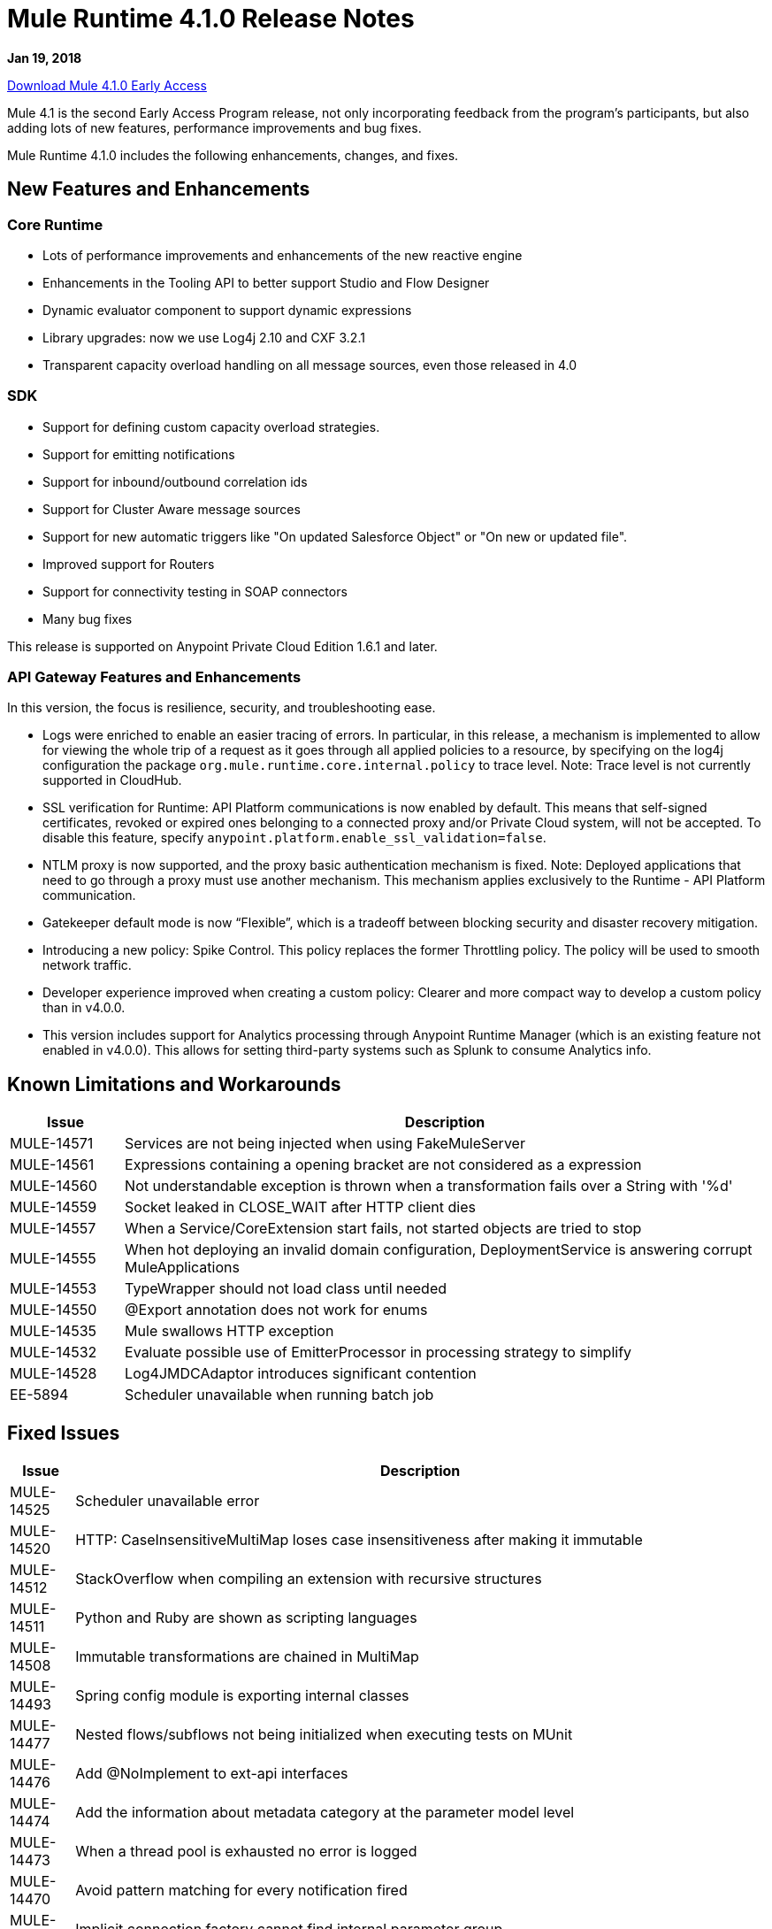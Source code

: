 // Product_Name Version number/date Release Notes
= Mule Runtime 4.1.0 Release Notes
:keywords: mule, 4.1.0, runtime, release notes

*Jan 19, 2018*

link:http://s3.amazonaws.com/new-mule-artifacts/mule-ee-distribution-standalone-4.1.0.zip[Download Mule 4.1.0 Early Access]

Mule 4.1 is the second Early Access Program release, not only incorporating feedback from the program’s participants, but also adding lots of new features, performance improvements and bug fixes.

Mule Runtime 4.1.0 includes the following enhancements, changes, and fixes.

== New Features and Enhancements

=== Core Runtime

* Lots of performance improvements and enhancements of the new reactive engine
* Enhancements in the Tooling API to better support Studio and Flow Designer
* Dynamic evaluator component to support dynamic expressions
* Library upgrades: now we use Log4j 2.10 and CXF 3.2.1
* Transparent capacity overload handling on all message sources, even those released in 4.0

=== SDK

* Support for defining custom capacity overload strategies.
* Support for emitting notifications
* Support for inbound/outbound correlation ids
* Support for Cluster Aware message sources
* Support for new automatic triggers like "On updated Salesforce Object" or "On new or updated file".
* Improved support for Routers
* Support for connectivity testing in SOAP connectors
* Many bug fixes

This release is supported on Anypoint Private Cloud Edition 1.6.1 and later.

=== API Gateway Features and Enhancements

In this version, the focus is resilience, security, and troubleshooting ease.

* Logs were enriched to enable an easier tracing of errors. In particular, in this release, a mechanism is implemented to allow for viewing the whole trip of a request as it goes through all applied policies to a resource, by specifying on the log4j configuration the package `org.mule.runtime.core.internal.policy` to trace level. Note: Trace level is not currently supported in CloudHub.

* SSL verification for Runtime: API Platform communications is now enabled by default. This means that self-signed certificates, revoked or expired ones belonging to a connected proxy and/or Private Cloud system, will not be accepted. To disable this feature, specify `anypoint.platform.enable_ssl_validation=false`.

* NTLM proxy is now supported, and the proxy basic authentication mechanism is fixed. Note: Deployed applications that need to go through a proxy must use another mechanism. This mechanism applies exclusively to the Runtime - API Platform communication.

* Gatekeeper default mode is now “Flexible”, which is a tradeoff between blocking security and disaster recovery mitigation.

* Introducing a new policy: Spike Control. This policy replaces the former Throttling policy. The policy will be used to smooth network traffic.

* Developer experience improved when creating a custom policy: Clearer and more compact way to develop a custom policy than in v4.0.0.

* This version includes support for Analytics processing through Anypoint Runtime Manager (which is an existing feature not enabled in v4.0.0). This allows for setting third-party systems such as Splunk to consume Analytics info.

== Known Limitations and Workarounds

[%header,cols="15a,85a"]
|===
|Issue |Description
| MULE-14571 | Services are not being injected when using FakeMuleServer
| MULE-14561 | Expressions containing a opening bracket are not considered as a expression
| MULE-14560 | Not understandable exception is thrown when a transformation fails over a String with '%d'
| MULE-14559 | Socket leaked in CLOSE_WAIT after HTTP client dies
| MULE-14557 | When a Service/CoreExtension start fails, not started objects are tried to stop
| MULE-14555 | When hot deploying an invalid domain configuration, DeploymentService is answering corrupt MuleApplications
| MULE-14553 | TypeWrapper should not load class until needed
| MULE-14550 | @Export annotation does not work for enums
| MULE-14535 | Mule swallows HTTP exception
| MULE-14532 | Evaluate possible use of EmitterProcessor in processing strategy to simplify
| MULE-14528 | Log4JMDCAdaptor introduces significant contention
| EE-5894 | Scheduler unavailable when running batch job
|===

////
== Upgrade Requirements

[%header,cols="15a,85a"]
|===
|Issue |Description
// <TO COMPLETE>
|===
////

== Fixed Issues

[%header,cols="15a,85a"]
|===
|Issue |Description
// Fixed Issues
| MULE-14525 | Scheduler unavailable error
| MULE-14520 | HTTP: CaseInsensitiveMultiMap loses case insensitiveness after making it immutable
| MULE-14512 | StackOverflow when compiling an extension with recursive structures
| MULE-14511 | Python and Ruby are shown as scripting languages
| MULE-14508 | Immutable transformations are chained in MultiMap
| MULE-14493 | Spring config module is exporting internal classes
| MULE-14477 | Nested flows/subflows not being initialized when executing tests on MUnit
| MULE-14476 | Add @NoImplement to ext-api interfaces
| MULE-14474 | Add the information about metadata category at the parameter model level
| MULE-14473 | When a thread pool is exhausted no error is logged
| MULE-14470 | Avoid pattern matching for every notification fired
| MULE-14469 | Implicit connection factory cannot find internal parameter group
| MULE-14468 | NPE When deserializing ArtifactDeclaration config without ref-name
| MULE-14463 | Fix ObjectStore schema generation
| MULE-14437 | Exported packages are not communicated when loading an extension with the AST Loader
| MULE-14435 | Policies: HTTP Requester status code validator doesn't log processor location
| MULE-14431 | Transformers should use IO pool if they may read or write a stream
| MULE-14430 | When policies are applied they are shown as applications
| MULE-14428 | EmbeddedController does not handle spaces in paths
| MULE-14427 | Compilation should not fail for Scopes and Routers Object output
| MULE-14424 | Extension packager does not takes the user defined artifact json properly
| MULE-14421 | After domain full redeployment failure, all dependant applications are removed.
| MULE-14408 | MVEL error in chained calls where two or more objects of the chain possess the same method signature
| MULE-14407 | Not repeated names validations should apply to global elements only
| MULE-14396 | Reducing max concurrency with proactor processing strategy should not block cpu light threads.
| MULE-14393 | Notification exception kills a running mule app
| MULE-14387 | Extension documenter fails on document on elements that make usage of @Alias
| MULE-14386 | Soap Connect extensions not comunicating HTTP Stereotype in http config paraemter
| MULE-14384 | GroupCorrelation  move to a new package broke backward
| MULE-14381 | Process empty files In File Connector should be optional
| MULE-14375 | FunctionalTestCase#getConfigFile should always support / slash
| MULE-14361 | For each executes first processor even that an execution failed
| MULE-14359 | When policy does not contain a try element, notifications are not sent in order
| MULE-14357 | ClassCastException in FileConnector restart
| MULE-14356 | Policy context is sharing SecurityManager with App's
| MULE-14345 | Logging message or payload resolves to the same value
| MULE-14336 | Connectors are trying to stablish connection when mocking them on MUnit
| MULE-14335 | ObjectStore connector does not work properly with lazy init
| MULE-14332 | Serializable classes do not define serialVersionUID
| MULE-14328 | Invalid API defined on mule-metadata-model because of missing mule-module-maven-plugin
| MULE-14324 | API broken by MULE-13927
| MULE-14323 | API broken by MULE-14048
| MULE-14322 | API broken by MULE-14124
| MULE-14321 | API broken by MULE-14288
| MULE-14320 | MessageProcessor post-invoke notification missing when an error occurs
| MULE-14310 | Empty configuration name causes extension to fail
| MULE-14309 | Domain is not being disposed with its own classloader.
| MULE-14308 | @Parameter as operation attribute not working for routers
| MULE-14305 | Source errors do not contain app location info when logged
| MULE-14303 | Choice executes start before initialise when inside a router route
| MULE-14302 | SDK implemented functions fail to receive TypedValue wrapped elements.
| MULE-14301 | Scope/Routes error callback called twice
| MULE-14298 | Overriding _muleComponentInitialStateManager doesn't work
| MULE-14296 | Double exception received to error handler when there is an Internal Server Error
| MULE-14294 | NPE when setting a payload, using on-error-continue in an operation policy
| MULE-14287 | MEL caching strategy is inconsistent when the variable accesor is set
| MULE-14285 | Post interceptors and notifications are not fired when an error occurs in a sub-flow referenced using a flow-ref.
| MULE-14281 | API broken by MULE-10912
| MULE-14280 | API broken by  MULE-14082
| MULE-14279 | API broken by MULE-14171
| MULE-14269 | XML SchemaValidatorOperation equals
| MULE-14268 | XML Extensions do not properly set DataType on binded variables
| MULE-14267 | Parser sets rootContainerName for non Component children of prototype objects
| MULE-14264 | Fix HttpRequestProxyConfigTestCase
| MULE-14263 | Plugin bean factories are being loaded with the application classloader.
| MULE-14262 | Fix NPE in CXF module.
| MULE-14259 | Classloader issue when working with VM and application patch deployment
| MULE-14204 | Error count of flow statistics not tracked
| MULE-14202 | Tooling services doesn't work if operation contains a List as parameter with reference support
| MULE-14198 | flow-ref is missing target attribute
| MULE-14194 | HTTP connector fails to close streaming content connection from HEAD request
| MULE-14193 | Wrong ArtifactType in SpringXmlConfigurationBuilder
| MULE-14186 | Support Entitlement for Mulesoft Premium connectors
| MULE-14182 | Flaky test failing with java.lang.NoClassDefFoundError: org.mule.test.AbstractIntegrationTestCase
| MULE-14179 | HTTP connector does not dispose listeners, causing a memory leak
| MULE-14176 | When melDefault property is set to true, dw: prefix in expressions is ignored
| MULE-14174 | Classcast Exception when CompositeProcessorChainRouter references SubFlow
| MULE-14171 | SDK loses the Map DataType generics
| MULE-14168 | Scatter-gather serialization error
| MULE-14166 | Smart connectors are not feeding datatype when using Java types to DW
| MULE-14162 | Variables added in the chain are missing the datatype for DW usage
| MULE-14160 | HTTP Connector does not route OAuth tokens request through proxy.
| MULE-14159 | NetSuite connector for Mule 4 does not work under Windows
| MULE-14158 | Error on HTTP path throws NP
| MULE-14156 | XML macro expansion fails to detect rootest element for some scenarios
| MULE-14154 | mule-module-maven-plugin crashes with some invalid .class files present in META-INF
| MULE-14152 | Poll Doesn't wait for the execution to finish until it sends the next event
| MULE-14145 | TopLevel parameters not parsed when used as reference
| MULE-14143 | Scheduler logs in mule_ee.log when SchedulerMessageSource is stopped/started
| MULE-14142 | Parser error doesn't point to the line with the error
| MULE-14136 | Optimize BindingContext creation
| MULE-14134 | For TopLevelObjectStore, DSLSyntax information doesn't match the TypeDslAnnotation information
| MULE-14131 | No parser found for compatibility component if declared in domain
| MULE-14122 | Pointing to modules parent 1.1.0-SNAPSHOT still generates minMuleVersion 4.0.0
| MULE-14116 | SDK Sources doesn't reconnect
| MULE-14115 | In Db Module, CLOB implementation is JDBC version dependant.
| MULE-14112 | Iterators are not converted into repeatable iterators when using StreamingUtils
| MULE-14103 | processingStrategy not applied to sub-flow
| MULE-14093 | Sources don't support maps as parameters
| MULE-14091 | Connector's documentation doesn't document Type's parameters descriptions
| MULE-14079 | Fix flaky test org.mule.test.core.context.notification.processors.ComponentLocationTestCase.flowWithScatterGather
| MULE-14078 | Review graceful shutdown with <async/> scope
| MULE-14075 | Failure to resolve DataSense when using JMS with a JNDI connection factory
| MULE-14071 | Extensions archetype doesn't handle special characters in extension name
| MULE-14063 | Exceptions thrown from an error handler are not processed
| MULE-14062 | Exclusive Optionals validations doesn't consider Tooling Execution
| MULE-14056 | Log File being created even for muted apps
| MULE-14055 | Problem with using cache component
| MULE-14054 | It should be possible to enable http messages logging per app
| MULE-14048 | Don't reuse cursors on reconnection
| MULE-14035 | Automatic retry on remote Closed exception does not respect RFC 7320
| MULE-14029 | ValueProviderService should not start the source when resolving values
| MULE-14008 | Soap Service NPE if the config is not configured properly.
| MULE-14006 | java.lang.OutOfMemoryError: Metaspace
| MULE-14005 | Core extensions disposed before flows finish
| MULE-13995 | ClassCastException logged when http request is finished after the http server is disposed
| MULE-13994 | Registry object is not accesible from DW script
| MULE-13967 | DataWeave Java written functions doesn't work correctly with non-java types
| MULE-13962 | Different XML writer loaded depending on test execution order
| MULE-13933 | MVEL functions with object instantiations doesn't work well in heavy load.
| MULE-13741 | Application itself showing up as application library on deployment
| MULE-13732 | GraphTransformerResolver is not handling correctly concurrency access
| MULE-13248 | Conflict between spring-module and any other plugin that contains spring
| MULE-13070 | Enrichers are applied in wrong order
| MULE-12798 | Allow parameter groups repeat Display Name
| MULE-10724 | custom-transformer attributes get mixed up
| MULE-10304 | Application redeployment fails to undeploy old application
| MULE-4223 | Fix Mule Runtime script start in Solaris 10
| EE-5880 | Crypto module exports internal classes
| EE-5864 | Regression on GW scenario between 4.0 and 4.1
| EE-5860 | Race condition in tests due to static polling node thread
| EE-5858 | FailOver not working with more than 2 nodes.
| EE-5819 | When executing a Dataweave transformation with a "set-variable" inside a sub-flow, the sub-flow creation fails
| EE-5813 | Race condition between event completion and async outbound endpoints in compatibility transports
| EE-5794 | Compatibility: File outbound endpoint is not writing content when used with HTTP polling inbound endpoint.
| EE-5787 | Compatibility JMS topic URIs are not compliant with spec
| EE-5776 | Fix flaky CompositeSourceStartDelayTestCase#testProcessMessageWhenAnSourceIsNotStartedYet
| EE-5762 | BitronixTransactionManager can't be referenced from Spring beans.
| EE-5737 | Deploying apps with same GAV may FAIL using parallel deployment
| EE-5700 | Bitronix does not clean ActiveMQ ended transaction contexts in case of failure/recovery
| EE-5637 | OutOfMemoryError: Metaspace
| AGW-1909 | Analytics violation is not populated when agent consumes the events
| AGW-1908 | Basic Auth and oAuth policies cannot be applied at the same time.
| AGW-1885 | Backoff - No INFO log on current step
| AGW-1874 | OAuth Interceptor IO Exceptions are not being back-offed
| AGW-1855 | Error applying internal policy when using parallel deployment
| AGW-1785 | When broken template jar is downloaded policy is never applied
| AGW-1777 | Proxy authentication for Platform Client not working
| AGW-1744 | Analytics through agent is not reducing queue size
| AGW-1735 | When there's an error polling for Apis, log doesn't show the response status code
| AGW-1718 | Change BadTokenResponse for OpenID
//
// -------------------------------
// - Enhancement Request Issues
// -------------------------------
| MULE-14510 | Allows custom schedulers to use a `runInCaller` rejection policy
| MULE-14478 | Make ParameterGroupObjectBuilder#fieldsCache shared
| MULE-14465 | Make the SDK Validate extension's exported packages
| MULE-14410 | mule extensions maven plugin must generate one extension model per run
| MULE-14409 | Introduce PollingSource
| MULE-14389 | Expose the DSL TypeCatalog using tooling client
| MULE-14374 | Update mave-revapi-extension to support mule-api-annotations
| MULE-14326 | Improve notifications serialization
| MULE-14288 | SDK sources need to be cluster aware
| MULE-14272 | [Model] Allow operations to not have a target
| MULE-14189 | Add the capability of attaching multiple icons in an extension
| MULE-14183 | Remove patching scenarios
| MULE-14173 | Add a splash information about the thread configurations calculated by Mule 4
| MULE-14167 | Listener threads should have the name of the app
| MULE-14141 | Support ConnectivityTesting on Domains
| MULE-14137 | Implement Partial fetching in Multilevel DataSense
| MULE-14121 | Provide embedded container API to deploy Domains
| MULE-14108 | If a temporary application resource couldn't be deleted a warning message should be displayed
| MULE-14042 | Add the concept of class parameter to the extension model
| MULE-14038 | Support static custom types
| MULE-13928 | CorrelationId should be propagated from flow to other flows or systems via connector operations
| MULE-13927 | CorrelationId is not propagated from connector sources to Flow
| MULE-13836 | SDK Router to  be void
| MULE-13117 | Support env vars as placeholders
| MULE-12759 | Compilation warnings should be logged with the corresponding level
| MULE-11659 | Add tool to ensure that Mule API is backward compatible on each release
| MULE-11256 | Create POLICY artifact type
| MULE-10607 | HttpListener: add method to find the status of the listener
| MULE-10597 | mule-extensions-maven-plugin shouldn't require to run clean goal
| MULE-10137 | Allow AnnotationBasedDescriber to work with AST trees
| MULE-10121 | Provide a MessageBuilder API in scripting components to improve usability
| EE-5878 | Improve performance of http requester address ring
| EE-5865 | Add `maxConcurrency` attribute to batch job
| EE-5816 | Need to validate Hostname resolution and error reporting in Mule HTTP module
| EE-5774 | Support evaluation of dynamic DW scripts
| EE-5578 | It should be possible to define error-handler in a case by case basis without duplicating code.
| AGW-1877 | When a policy is applied, show on the logs its corresponding version.
| AGW-1875 | Platform Client operations which fail due to 401 should return UnauthorizedException
| AGW-1824 | Enable SSL Cert Validation by default for Platform Client.
| AGW-1819 | Change default level of Gatekeeper to flexible.
| AGW-1778 | Enable NTLM Proxy Authentication for Platform Client
| AGW-1648 | For on prem, Analytics on Mule 4 should add environment Name information to each event.
| AGW-1457 | When accumulating analytics events locally, it should be possible to place an upper limit on the database size.
| AGW-1239 | Authentication caches should have an expiration time
| AGW-1198 | Conciliate existing stored contracts at undeploy/redeploy
| AGW-906 | Add additional DEBUG or INFO logging to pointcut matching
|===

== Compatibility Testing Notes

Mule was tested on the following software:

[%header,cols="15a,85a"]
|===
|Software |Version
| JDK | JDK 1.8.0 (Recommended JDK 1.8.0_151/52)
| OS | MacOS 10.11.x, HP-UX 11i V3, AIX 7.2, Windows 2016 Server, Windows 10, Solaris 11.3, RHEL 7, Ubuntu Server 16.04
| Application Servers | Tomcat 7, Tomcat 8, Weblogic 12c, Wildfly 8, Wildfly 9, Websphere 8, Jetty 8, Jetty 9
| Databases | Oracle 11g, Oracle 12c, MySQL 5.5+, DB2 10, PostgreSQL 9, Derby 10, Microsoft SQL Server 2014
|===

The unified Mule Runtime 4.1.0 and API Gateway is compatible with APIkit 1.1.0.

This version of Mule runtime is bundled with the Runtime Manager Agent plugin version 2.1.0.

